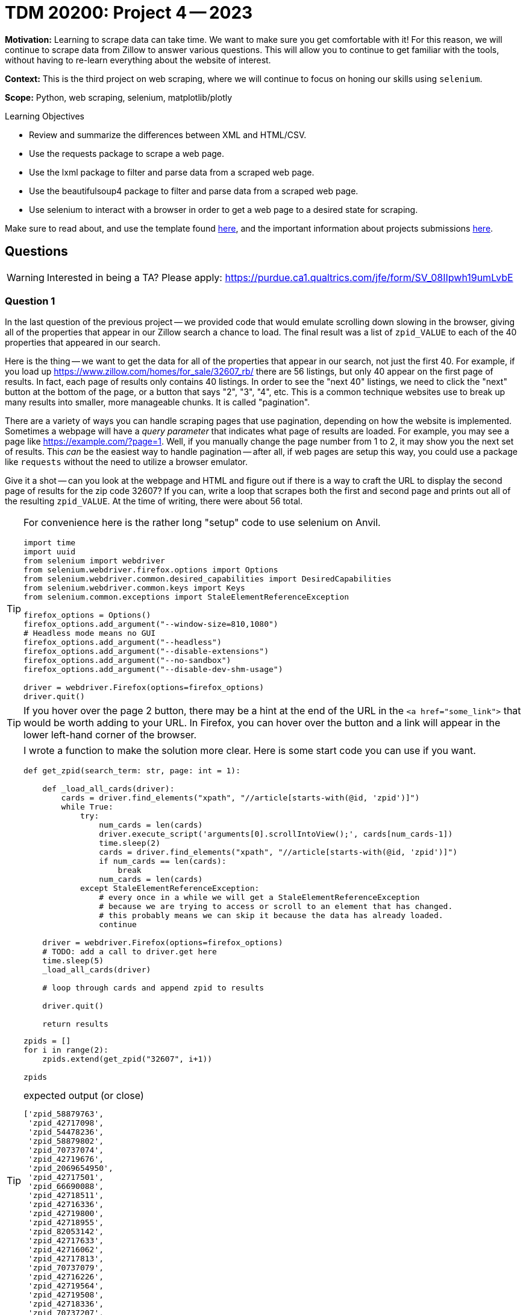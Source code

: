= TDM 20200: Project 4 -- 2023

**Motivation:** Learning to scrape data can take time. We want to make sure you get comfortable with it! For this reason, we will continue to scrape data from Zillow to answer various questions. This will allow you to continue to get familiar with the tools, without having to re-learn everything about the website of interest. 

**Context:** This is the third project on web scraping, where we will continue to focus on honing our skills using `selenium`.

**Scope:** Python, web scraping, selenium, matplotlib/plotly 

.Learning Objectives
****
- Review and summarize the differences between XML and HTML/CSV.
- Use the requests package to scrape a web page.
- Use the lxml package to filter and parse data from a scraped web page.
- Use the beautifulsoup4 package to filter and parse data from a scraped web page.
- Use selenium to interact with a browser in order to get a web page to a desired state for scraping. 
****

Make sure to read about, and use the template found xref:templates.adoc[here], and the important information about projects submissions xref:submissions.adoc[here].

== Questions

[WARNING]
====
Interested in being a TA? Please apply: https://purdue.ca1.qualtrics.com/jfe/form/SV_08IIpwh19umLvbE
====

=== Question 1

In the last question of the previous project -- we provided code that would emulate scrolling down slowing in the browser, giving all of the properties that appear in our Zillow search a chance to load. The final result was a list of `zpid_VALUE` to each of the 40 properties that appeared in our search.

Here is the thing -- we want to get the data for all of the properties that appear in our search, not just the first 40. For example, if you load up https://www.zillow.com/homes/for_sale/32607_rb/ there are 56 listings, but only 40 appear on the first page of results. In fact, each page of results only contains 40 listings. In order to see the "next 40" listings, we need to click the "next" button at the bottom of the page, or a button that says "2", "3", "4", etc. This is a common technique websites use to break up many results into smaller, more manageable chunks. It is called "pagination". 

There are a variety of ways you can handle scraping pages that use pagination, depending on how the website is implemented. Sometimes a webpage will have a _query parameter_ that indicates what page of results are loaded. For example, you may see a page like https://example.com/?page=1. Well, if you manually change the page number from 1 to 2, it may show you the next set of results. This _can_ be the easiest way to handle pagination -- after all, if web pages are setup this way, you could use a package like `requests` without the need to utilize a browser emulator.

Give it a shot -- can you look at the webpage and HTML and figure out if there is a way to craft the URL to display the second page of results for the zip code 32607? If you can, write a loop that scrapes both the first and second page and prints out all of the resulting `zpid_VALUE`. At the time of writing, there were about 56 total.

[TIP]
====
For convenience here is the rather long "setup" code to use selenium on Anvil.

[source,python]
----
import time
import uuid
from selenium import webdriver
from selenium.webdriver.firefox.options import Options
from selenium.webdriver.common.desired_capabilities import DesiredCapabilities
from selenium.webdriver.common.keys import Keys
from selenium.common.exceptions import StaleElementReferenceException

firefox_options = Options()
firefox_options.add_argument("--window-size=810,1080")
# Headless mode means no GUI
firefox_options.add_argument("--headless")
firefox_options.add_argument("--disable-extensions")
firefox_options.add_argument("--no-sandbox")
firefox_options.add_argument("--disable-dev-shm-usage") 

driver = webdriver.Firefox(options=firefox_options)
driver.quit()
----
====

[TIP]
====
If you hover over the page 2 button, there may be a hint at the end of the URL in the `<a href="some_link">` that would be worth adding to your URL. In Firefox, you can hover over the button and a link will appear in the lower left-hand corner of the browser.
====

[TIP]
====
I wrote a function to make the solution more clear. Here is some start code you can use if you want.

[source,python]
----
def get_zpid(search_term: str, page: int = 1):
    
    def _load_all_cards(driver):
        cards = driver.find_elements("xpath", "//article[starts-with(@id, 'zpid')]")
        while True:
            try:
                num_cards = len(cards)
                driver.execute_script('arguments[0].scrollIntoView();', cards[num_cards-1])
                time.sleep(2)
                cards = driver.find_elements("xpath", "//article[starts-with(@id, 'zpid')]")
                if num_cards == len(cards):
                    break
                num_cards = len(cards)
            except StaleElementReferenceException:
                # every once in a while we will get a StaleElementReferenceException
                # because we are trying to access or scroll to an element that has changed.
                # this probably means we can skip it because the data has already loaded.
                continue
                
    driver = webdriver.Firefox(options=firefox_options)
    # TODO: add a call to driver.get here
    time.sleep(5)
    _load_all_cards(driver)
    
    # loop through cards and append zpid to results
        
    driver.quit()
        
    return results
----

[source,python]
----
zpids = []
for i in range(2):
    zpids.extend(get_zpid("32607", i+1))
    
zpids
----

.expected output (or close)
----
['zpid_58879763',
 'zpid_42717098',
 'zpid_54478236',
 'zpid_58879802',
 'zpid_70737074',
 'zpid_42719676',
 'zpid_2069654950',
 'zpid_42717501',
 'zpid_66690088',
 'zpid_42718511',
 'zpid_42716336',
 'zpid_42719800',
 'zpid_42718955',
 'zpid_82053142',
 'zpid_42717633',
 'zpid_42716062',
 'zpid_42717813',
 'zpid_70737079',
 'zpid_42716226',
 'zpid_42719564',
 'zpid_42719508',
 'zpid_42718336',
 'zpid_70737207',
 'zpid_2060617221',
 'zpid_87624811',
 'zpid_2059830219',
 'zpid_42716488',
 'zpid_42716708',
 'zpid_2060491271',
 'zpid_42716533',
 'zpid_333248349',
 'zpid_66702765',
 'zpid_58880069',
 'zpid_42717050',
 'zpid_42716171',
 'zpid_42717159',
 'zpid_42719707',
 'zpid_2060421486',
 'zpid_2061764814',
 'zpid_70737130',
 'zpid_2060614103',
 'zpid_138087779',
 'zpid_66695681',
 'zpid_2060102431',
 'zpid_2060614457',
 'zpid_2060772247',
 'zpid_2060613859',
 'zpid_2061808737',
 'zpid_42717815',
 'zpid_2060932429',
 'zpid_2060422629',
 'zpid_2067830782',
 'zpid_2061601655',
 'zpid_245827979',
 'zpid_2077628862',
 'zpid_42718849']
----
====

.Items to submit
====
- Code used to solve this problem.
- Output from running the code.
====

=== Question 2

What we did the previous question isn't always possible. In addition, our stopping criteria is not clear. What do we mean by this? Well, how many pages are available? If there are only 2 pages, and we ask for the 3rd page, you'll notice zillow will bring you back to the first page. Modify your code from the previous question to handle this situation. Package everything into a nice function called `get_zpids` that takes a search term and returns a list of all the zpids for all of the pages, no matter how many there are. 

[WARNING]
====
I would recommend adding the following print statement at the beginning of the `_load_all_cards` function.

[source,python]
----
print(driver.current_url)
----

Why? It _may_ turn out that this strategy of navigating to the next page is not a good one. If you get a captcha page, this can be a sign to change your strategy. Note that if you do, this is OK, just print the current url so that we can see it is a captcha page, and move on to the next question.
====

[TIP]
====
Notice how if you are on the _last_ page of listings, the "next" arrow is greyed out. Use the browsers inspector to investigate. What is the attribute that causes the button to be greyed out? You can use this to determine if you are on the last page.
====

[TIP]
====
[source,python]
----
get_zpids("32607")
----

.expected output (or close)
----
['zpid_58879763',
 'zpid_42717098',
 'zpid_54478236',
 'zpid_58879802',
 'zpid_70737074',
 'zpid_42719676',
 'zpid_2069654950',
 'zpid_42717501',
 'zpid_66690088',
 'zpid_42718511',
 'zpid_42716336',
 'zpid_42719800',
 'zpid_42718955',
 'zpid_82053142',
 'zpid_42717633',
 'zpid_42716062',
 'zpid_42717813',
 'zpid_70737079',
 'zpid_42716226',
 'zpid_42719564',
 'zpid_42719508',
 'zpid_42718336',
 'zpid_70737207',
 'zpid_2060617221',
 'zpid_87624811',
 'zpid_2059830219',
 'zpid_42716488',
 'zpid_42716708',
 'zpid_2060491271',
 'zpid_42716533',
 'zpid_333248349',
 'zpid_66702765',
 'zpid_58880069',
 'zpid_42717050',
 'zpid_42716171',
 'zpid_42717159',
 'zpid_42719707',
 'zpid_2060421486',
 'zpid_2061764814',
 'zpid_70737130',
 'zpid_2060614103',
 'zpid_138087779',
 'zpid_66695681',
 'zpid_2060102431',
 'zpid_2060614457',
 'zpid_2060772247',
 'zpid_2060613859',
 'zpid_2061808737',
 'zpid_42717815',
 'zpid_2060932429',
 'zpid_2060422629',
 'zpid_2067830782',
 'zpid_2061601655',
 'zpid_245827979',
 'zpid_2077628862',
 'zpid_42718849']
----
====

[TIP]
====
One potential way to handle the control flow is to use an infinite while loop. You can use the `break` statement to exit the loop if some criteria is met, otherwise, you can use the `continue` statement to skip the rest of the loop (if there is any) and go to the next iteration.
====

.Items to submit
====
- Code used to solve this problem.
- Output from running the code.
====

=== Question 3

So far, pretty cool (or maybe disappointing, depending on your results)! Being able to navigate pagination programmatically is important. As it turns out, its not normal for a human to do the equivalent of typing `page=1`, `page=2`, etc., and then clicking enter to navigate to the next page. As such, it is likely you received a captcha page. One way to potentially handle this is to delete all of the cookies from the browser right before you are about to navigate to the next page.

Modify you code from the previous question to clear the cookies prior to navigating to the next page. If you previously received a captcha page, does it work now?

.Items to submit
====
- Code used to solve this problem.
- Output from running the code.
====

=== Question 4

Even though our cookie delete trick _should_ have worked from the previous question -- depending on how the website is setup, it may not. Another way we could make our behavior more human-like would be to click the "next" button instead of doing the equivalent of typing in `page=2` with the URL and hitting enter.

Modify you code from the previous question to _click_ the "next" button on the page to navigate to the next page, instead of using `driver.get` to navigate to the next page.

.Items to submit
====
- Code used to solve this problem.
- Output from running the code.
====

[WARNING]
====
_Please_ make sure to double check that your submission is complete, and contains all of your code and output before submitting. If you are on a spotty internet connection, it is recommended to download your submission after submitting it to make sure what you _think_ you submitted, was what you _actually_ submitted.

In addition, please review our xref:submissions.adoc[submission guidelines] before submitting your project.
====